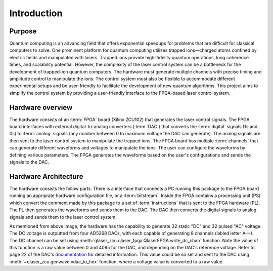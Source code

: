 Introduction
=================

Purpose
---------------
Quantum computing is an advancing field that offers exponential speedups for problems that are difficult for classical computers to solve. One prominent platform for quantum computing utilizes trapped ions—charged atoms confined by electric fields and manipulated with lasers. Trapped ions provide high-fidelity quantum operations, long coherence times, and scalability potential. However, the complexity of the laser control system can be a bottleneck for the development of trapped-ion quantum computers. The hardware must generate multiple channels with precise timing and amplitude control to manipulate the ions. The control system must also be flexible to accommodate different experimental setups and be user-friendly to facilitate the development of new quantum algorithms. This project aims to simplify the control system by providing a user-friendly interface to the FPGA-based laser control system. 

Hardware overview
------------------
The hardware consists of an :term:`FPGA` board (Xilinx ZCU102) that generates the laser control signals. The FPGA board interfaces with external digital-to-analog converters (:term:`DAC`) that converts the :term:`digital` signals (1s and 0s) to :term:`analog` signals (any number between 0 to maximum voltage the DAC can generate). The analog signals are then sent to the laser control system to manipulate the trapped ions. The FPGA board has multiple :term:`channels` that can generate different waveforms and voltages to manipulate the ions. The user can configure the waveforms by defining various parameters. The FPGA generates the waveforms based on the user's configurations and sends the signals to the DAC. 

.. _hw_arch:

Hardware Architecture
----------------------
The hardware consists the follow parts. There is a interface that connects a PC running this package to the FPGA board running an appriprate hardware configuration file, or a :term:`bitstream`. Inside the FPGA contains a processing unit (PS) which convert the comment made by this package to a set of :term:`instructions` that is sent to the FPGA hardware (PL). The PL then generates the waveforms and sends them to the DAC. The DAC then converts the digital signals to analog signals and sends them to the laser control system. 

.. image:: _static/diagrams/overview.jpg
    :width: 400
    :alt: Overview of the hardware architecture

As mentioned from above image, the hardware has the capability to generate 32 static "DC" and 32 pulsed "AC" voltage. The DC voltage is outputted from four AD5268 DACs, with each capable of generating 8 channels (labled letter A-H). The DC channel can be set using :meth:`qlaser_zcu.qlaser_fpga.QlaserFPGA.write_dc_chan` function. Note the value of this function is a raw value between 0 and 4095 for the DAC, and depending on the DAC's reference voltage. Refer to page 22 of the DAC's `documentation <https://www.analog.com/media/en/technical-documentation/data-sheets/AD5628_5648_5668.pdf>`_ for detailed information. This value could be so set and sent to the DAC using :meth:`~qlaser_zcu.genwave.vdac_to_hex` function, where a voltage value is converted to a raw value.
